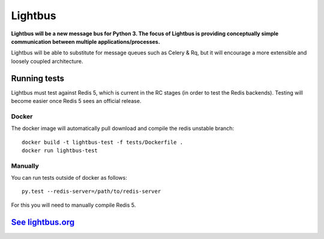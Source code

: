 Lightbus
========

.. image:: https://travis-ci.org/adamcharnock/lightbus.svg?branch=master
    :target: https://travis-ci.org/adamcharnock/lightbus

.. image:: https://coveralls.io/repos/github/adamcharnock/lightbus/badge.svg?branch=master
    :target: https://coveralls.io/github/adamcharnock/lightbus?branch=master


**Lightbus will be a new message bus for Python 3. The
focus of Lightbus is providing conceptually simple communication between multiple
applications/processes.**

Lightbus will be able to substitute for message queues such as Celery &
Rq, but it will encourage a more extensible and loosely coupled
architecture.

Running tests
-------------

Lightbus must test against Redis 5, which is current in the RC stages (in order to test the Redis
backends). Testing will become easier once Redis 5 sees an official release.

Docker
~~~~~~

The docker image will automatically pull download and compile the redis
unstable branch::

    docker build -t lightbus-test -f tests/Dockerfile .
    docker run lightbus-test

Manually
~~~~~~~~

You can run tests outside of docker as follows::

    py.test --redis-server=/path/to/redis-server

For this you will need to manually compile Redis 5.

`See lightbus.org`_
-------------------

.. _See lightbus.org: http://lightbus.org/
